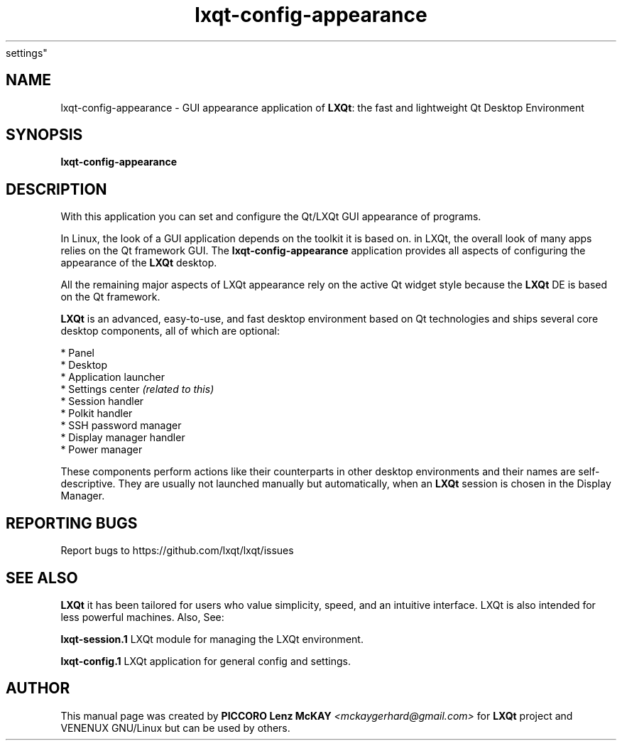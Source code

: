 .TH lxqt-config-appearance "1" "September 2012" "LXQt\ 0.7.0" "LXQt\ GUI
settings"
.SH NAME
lxqt-config-appearance \- GUI appearance application of \fBLXQt\fR: the fast
and lightweight Qt Desktop Environment
.SH SYNOPSIS
.B lxqt-config-appearance
.br
.SH DESCRIPTION
With this application you can set and configure the Qt/LXQt GUI appearance of
programs.
.P
In Linux, the look of a GUI application depends on the toolkit it is based on.
in LXQt, the overall look of many apps relies on the Qt framework GUI. The
\fBlxqt-config-appearance\fR application provides all aspects of configuring the
appearance of the \fBLXQt\fR desktop.
.P
All the remaining major aspects of LXQt appearance rely on the active Qt widget
style because the \fBLXQt\fR DE is based on the Qt framework.
.P
\fBLXQt\fR is an advanced, easy-to-use, and fast desktop environment based on Qt
technologies and ships several core desktop components, all of which are
optional:
.P
 * Panel
 * Desktop
 * Application launcher
 * Settings center \fI(related to this)\fR
 * Session handler
 * Polkit handler
 * SSH password manager
 * Display manager handler
 * Power manager
.P
These components perform actions like their counterparts in other desktop
environments and their names are self-descriptive. They are usually not
launched manually but automatically, when an \fBLXQt\fR session is chosen in the
Display Manager.
.P
.SH "REPORTING BUGS"
Report bugs to https://github.com/lxqt/lxqt/issues
.SH "SEE ALSO"
\fBLXQt\fR it has been tailored for users who value simplicity, speed, and
an intuitive interface. LXQt is also intended for less powerful machines. Also,
See:
.\" any module must refer to session app, for more info on starting it
.P
\fBlxqt-session.1\fR  LXQt module for managing the LXQt environment.
.P
\fBlxqt-config.1\fR  LXQt application for general config and settings.
.P
.SH AUTHOR
This manual page was created by \fBPICCORO Lenz McKAY\fR \fI<mckaygerhard@gmail.com>\fR
for \fBLXQt\fR project and VENENUX GNU/Linux but can be used by others.
